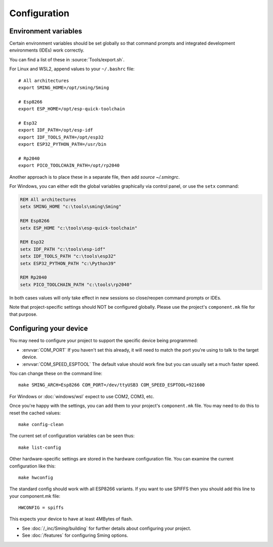 Configuration
=============

.. highlight:: bash

Environment variables
---------------------

Certain environment variables should be set globally so that command prompts
and integrated development environments (IDEs) work correctly.

You can find a list of these in :source:`Tools/export.sh`.

For Linux and WSL2, append values to your ``~/.bashrc`` file::

   # All architectures
   export SMING_HOME=/opt/sming/Sming

   # Esp8266
   export ESP_HOME=/opt/esp-quick-toolchain

   # Esp32
   export IDF_PATH=/opt/esp-idf
   export IDF_TOOLS_PATH=/opt/esp32
   export ESP32_PYTHON_PATH=/usr/bin

   # Rp2040
   export PICO_TOOLCHAIN_PATH=/opt/rp2040

Another approach is to place these in a separate file, then add `source ~/.smingrc`.

For Windows, you can either edit the global variables graphically via control panel,
or use the ``setx`` command:

.. code-block:: batch

   REM All architectures
   setx SMING_HOME "c:\tools\sming\Sming"

   REM Esp8266
   setx ESP_HOME "c:\tools\esp-quick-toolchain"

   REM Esp32
   setx IDF_PATH "c:\tools\esp-idf"
   setx IDF_TOOLS_PATH "c:\tools\esp32"
   setx ESP32_PYTHON_PATH "c:\Python39"

   REM Rp2040
   setx PICO_TOOLCHAIN_PATH "c:\tools\rp2040"

In both cases values will only take effect in new sessions so close/reopen command prompts or IDEs.

Note that project-specific settings should NOT be configured globally.
Please use the project's ``component.mk`` file for that purpose.


Configuring your device
-----------------------

You may need to configure your project to support the specific device being programmed:

* :envvar:`COM_PORT` If you haven't set this already, it will need to match the port you're using to talk to the target device.
* :envvar:`COM_SPEED_ESPTOOL` The default value should work fine but you can usually set a much faster speed.

You can change these on the command line::

   make SMING_ARCH=Esp8266 COM_PORT=/dev/ttyUSB3 COM_SPEED_ESPTOOL=921600

For Windows or :doc:`windows/wsl` expect to use COM2, COM3, etc.

Once you're happy with the settings, you can add them to your project's ``component.mk`` file.
You may need to do this to reset the cached values::

   make config-clean

The current set of configuration variables can be seen thus::

   make list-config

Other hardware-specific settings are stored in the hardware configuration file.
You can examine the current configuration like this::

   make hwconfig

The standard config should work with all ESP8266 variants.
If you want to use SPIFFS then you should add this line to your component.mk file::

   HWCONFIG = spiffs

This expects your device to have at least 4MBytes of flash.

* See :doc:`/_inc/Sming/building` for further details about configuring your project.
* See :doc:`/features` for configuring Sming options.
